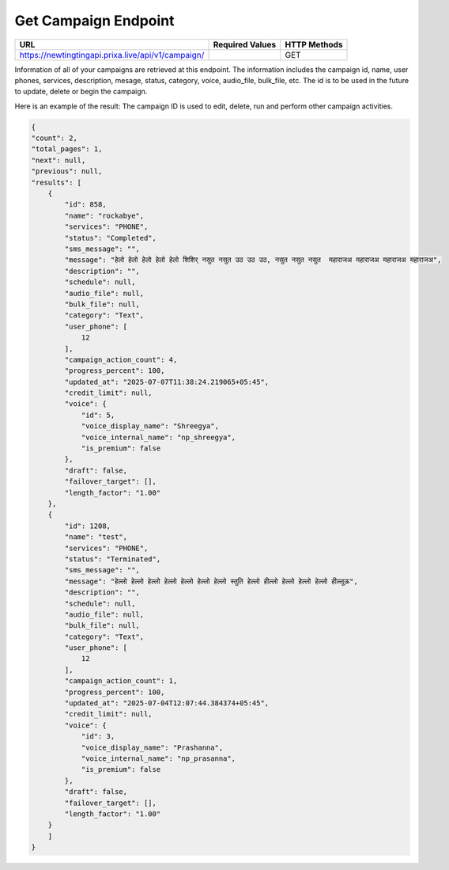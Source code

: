 Get Campaign Endpoint
==============

+------------------------------------------------------------+-------------------+---------------+
| URL                                                        | Required Values   | HTTP Methods  |
+============================================================+===================+===============+
| https://newtingtingapi.prixa.live/api/v1/campaign/         |                   |     GET       |
+------------------------------------------------------------+-------------------+---------------+

Information of all of your campaigns are retrieved at this endpoint. The information includes the campaign id, 
name, user phones, services, description, mesage,  status, category, voice, audio_file, bulk_file, etc. The id is to be used in the future to update, delete 
or begin the campaign.

Here is an example of the result: The campaign ID is used to edit, delete, run and perform other 
campaign activities.

.. code-block:: json

    {
    "count": 2,
    "total_pages": 1,
    "next": null,
    "previous": null,
    "results": [
        {
            "id": 858,
            "name": "rockabye",
            "services": "PHONE",
            "status": "Completed",
            "sms_message": "",
            "message": "हेलो हेलो हेलो हेलो हेलो शिशिर् नसुत नसुत उठ उठ उठ, नसुत नसुत नसुत  महाराजअ महाराजअ महाराजअ महाराजअ",
            "description": "",
            "schedule": null,
            "audio_file": null,
            "bulk_file": null,
            "category": "Text",
            "user_phone": [
                12
            ],
            "campaign_action_count": 4,
            "progress_percent": 100,
            "updated_at": "2025-07-07T11:38:24.219065+05:45",
            "credit_limit": null,
            "voice": {
                "id": 5,
                "voice_display_name": "Shreegya",
                "voice_internal_name": "np_shreegya",
                "is_premium": false
            },
            "draft": false,
            "failover_target": [],
            "length_factor": "1.00"
        },
        {
            "id": 1208,
            "name": "test",
            "services": "PHONE",
            "status": "Terminated",
            "sms_message": "",
            "message": "हेल्लो हेल्लो हेल्लो हेल्लो हेल्लो हेल्लो हेल्लो स्तुति हेल्लो हील्लो हेल्लो हेल्लो हेल्लो हील्लूऊ",
            "description": "",
            "schedule": null,
            "audio_file": null,
            "bulk_file": null,
            "category": "Text",
            "user_phone": [
                12
            ],
            "campaign_action_count": 1,
            "progress_percent": 100,
            "updated_at": "2025-07-04T12:07:44.384374+05:45",
            "credit_limit": null,
            "voice": {
                "id": 3,
                "voice_display_name": "Prashanna",
                "voice_internal_name": "np_prasanna",
                "is_premium": false
            },
            "draft": false,
            "failover_target": [],
            "length_factor": "1.00"
        }
        ]
    }